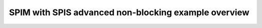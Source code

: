 SPIM with SPIS advanced non-blocking example overview
=====================================================

.. doxygenpage:: spim_spis_advanced_non_blocking_example
    :content-only:

